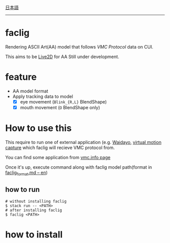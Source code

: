 [[file:JA_README.org][日本語]]

--------------

* faclig

  [[./docs/img/289767-thumbnail.png]]

  Rendering ASCII Art(AA) model that follows [[ https://protocol.vmc.info/ ][VMC Protocol]]
  data on CUI.

  This aims to be [[https://www.live2d.com/][Live2D]] for AA
  Still under development.


* feature

  + AA model format
  + Apply tracking data to model
    + [X] eye movement (~Blink_{R,L}~ BlendShape)
    + [X] mouth movement (~O~ BlendShape only)

* How to use this

This require to run one of external application
(e.g. [[https://booth.pm/ja/items/1779185][Waidayo]], [[https://vmc.info/][virtual motion capture]] which faclig will recieve
VMC protocol from.

You can find some application from [[https://protocol.vmc.info/Reference][vmc.info page]]

Once it's up, execute command along with faclig model path(format in
[[file:docs/en/faclig_format.md][faclig_format.md -- en]])

** how to run

   #+begin_src shell
   # without installing faclig
   $ stack run -- <PATH>
   # after installing faclig
   $ faclig <PATH>
   #+end_src          


* how to install

